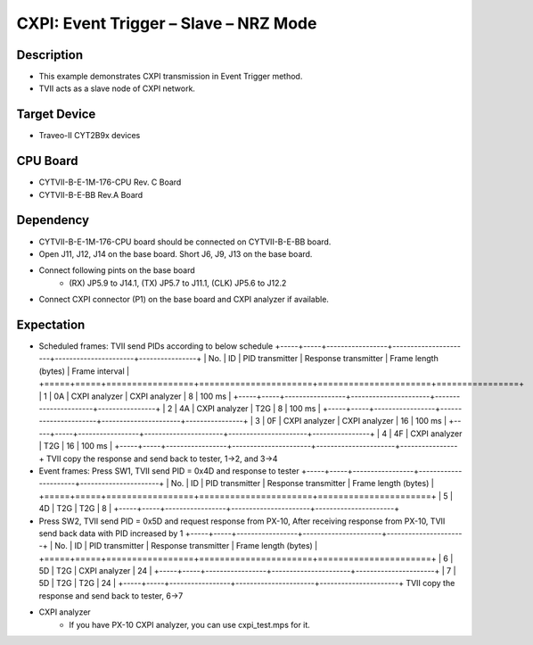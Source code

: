CXPI: Event Trigger – Slave – NRZ Mode 
======================================
Description
^^^^^^^^^^^
- This example demonstrates CXPI transmission in Event Trigger method.
- TVII acts as a slave node of CXPI network.

Target Device
^^^^^^^^^^^^^
- Traveo-II CYT2B9x devices

CPU Board
^^^^^^^^^
- CYTVII-B-E-1M-176-CPU Rev. C Board
- CYTVII-B-E-BB Rev.A Board

Dependency
^^^^^^^^^^
- CYTVII-B-E-1M-176-CPU board should be connected on CYTVII-B-E-BB board.
- Open J11, J12, J14 on the base board. Short J6, J9, J13 on the base board.
- Connect following pints on the base board
   - (RX) JP5.9 to J14.1, (TX) JP5.7 to J11.1, (CLK) JP5.6 to J12.2
- Connect CXPI connector (P1) on the base board and CXPI analyzer if available.

Expectation
^^^^^^^^^^^
- Scheduled frames: TVII send PIDs according to below schedule
  +-----+-----+-----------------+----------------------+----------------------+----------------+
  | No. | ID  | PID transmitter | Response transmitter | Frame length (bytes) | Frame interval |
  +=====+=====+=================+======================+======================+================+
  | 1   | 0A  | CXPI analyzer   | CXPI analyzer        | 8                    | 100 ms         |
  +-----+-----+-----------------+----------------------+----------------------+----------------+
  | 2   | 4A  | CXPI analyzer   | T2G                  | 8                    | 100 ms         |
  +-----+-----+-----------------+----------------------+----------------------+----------------+
  | 3   | 0F  | CXPI analyzer   | CXPI analyzer        | 16                   | 100 ms         |
  +-----+-----+-----------------+----------------------+----------------------+----------------+
  | 4   | 4F  | CXPI analyzer   | T2G                  | 16                   | 100 ms         |
  +-----+-----+-----------------+----------------------+----------------------+----------------+
  TVII copy the response and send back to tester, 1->2, and 3->4
- Event frames: Press SW1, TVII send PID = 0x4D and response to tester
  +-----+-----+-----------------+----------------------+----------------------+
  | No. | ID  | PID transmitter | Response transmitter | Frame length (bytes) |
  +=====+=====+=================+======================+======================+
  | 5   | 4D  | T2G             | T2G                  | 8                    |
  +-----+-----+-----------------+----------------------+----------------------+
- Press SW2, TVII send PID = 0x5D and request response from PX-10, After receiving response from PX-10, TVII send back data with PID  increased by 1
  +-----+-----+-----------------+----------------------+----------------------+
  | No. | ID  | PID transmitter | Response transmitter | Frame length (bytes) |
  +=====+=====+=================+======================+======================+
  | 6   | 5D  | T2G             | CXPI analyzer        | 24                   |
  +-----+-----+-----------------+----------------------+----------------------+
  | 7   | 5D  | T2G             | T2G                  | 24                   |
  +-----+-----+-----------------+----------------------+----------------------+
  TVII copy the response and send back to tester, 6->7
- CXPI analyzer
   - If you have PX-10 CXPI analyzer, you can use cxpi_test.mps for it.